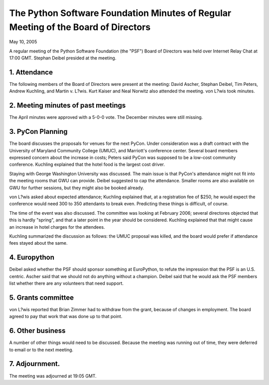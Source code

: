 The Python Software Foundation   Minutes of Regular Meeting of the Board of Directors
~~~~~~~~~~~~~~~~~~~~~~~~~~~~~~~~~~~~~~~~~~~~~~~~~~~~~~~~~~~~~~~~~~~~~~~~~~~~~~~~~~~~~

May 10, 2005 

A regular meeting of the Python Software Foundation (the "PSF") Board
of Directors was held over Internet Relay Chat at 17:00 GMT. Stephan Deibel
presided at the meeting.

1. Attendance
#############

The following members of the Board of Directors were present at the
meeting: David Ascher, Stephan Deibel, Tim Peters, Andrew Kuchling,
and Martin v. L?wis.
Kurt Kaiser and Neal Norwitz also attended the meeting.  von L?wis took minutes.

2. Meeting minutes of past meetings
###################################

The April minutes were approved with a 5-0-0 vote.
The December minutes were still missing.

3. PyCon Planning
#################

The board discusses the proposals for venues for the next PyCon.
Under consideration was a draft contract with the University of
Maryland Community College (UMUC), and Marriott's conference center.
Several board members expressed concern about the increase in costs;
Peters said PyCon was supposed to be a low-cost community
conference. Kuchling explained that the hotel food is the
largest cost driver.

Staying with George Washington University was discussed. The
main issue is that PyCon's attendance might not fit into the
meeting rooms that GWU can provide. Deibel suggested to cap
the attendance. Smaller rooms are also available on GWU for
further sessions, but they might also be booked already.

von L?wis asked about expected attendance; Kuchling explained
that, at a registration fee of $250, he would expect the conference
would need 300 to 350 attendants to break even. Predicting these
things is difficult, of course.

The time of the event was also discussed. The committee was
looking at February 2006; several directores objected that
this is hardly "spring", and that a later point in the year
should be considered. Kuchling explained that that might
cause an increase in hotel charges for the attendees.

Kuchling summarized the discussion as follows: the UMUC
proposal was killed, and the board would prefer if attendance
fees stayed about the same.

4. Europython
#############

Deibel asked whether the PSF should sponsor something at EuroPython,
to refute the impression that the PSF is an U.S. centric. Ascher
said that we should not do anything without a champion. Deibel
said that he would ask the PSF members list whether there are
any volunteers that need support.

5. Grants committee
###################

von L?wis reported that Brian Zimmer had to withdraw from
the grant, because of changes in employment. The board agreed
to pay that work that was done up to that point.

6. Other business
#################

A number of other things would need to be discussed. Because
the meeting was running out of time, they were deferred to
email or to the next meeting.

7. Adjournment.
###############

The meeting was adjourned at 19:05 GMT.